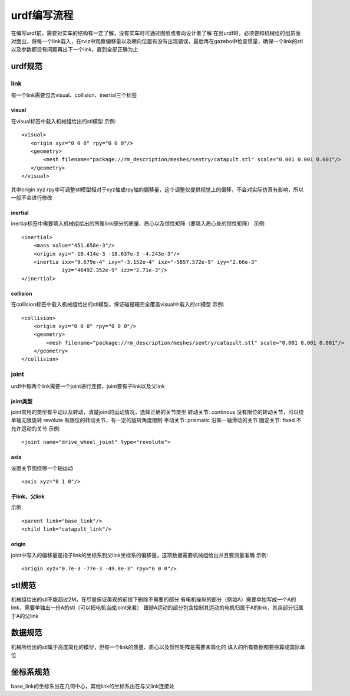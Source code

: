 urdf编写流程
===============
在编写urdf前，需要对实车的结构有一定了解，没有实车时可通过图纸或者向设计者了解
在出urdf时，必须要和机械组的组员面对面出，将每一个link载入，在rviz中观察偏移量以及朝向位置有没有出现错误，最后再在gazebo中检查惯量，确保一个link的stl以及参数都没有问题再出下一个link，直到全部正确为止

urdf规范
--------------------

link
++++++++++++

每一个link需要包含visual、collision、inertial三个标签

visual
_______________

在visual标签中载入机械组给出的stl模型
示例:
::

    <visual>
       <origin xyz="0 0 0" rpy="0 0 0"/>
       <geometry>
           <mesh filename="package://rm_description/meshes/sentry/catapult.stl" scale="0.001 0.001 0.001"/>
       </geometry>
    </visual>

其中origin xyz rpy中可调整stl模型相对于xyz轴或rpy轴的偏移量，这个调整仅提供视觉上的偏移，不会对实际仿真有影响，所以一般不会进行修改

inertial
_______________

inertial标签中需要填入机械组给出的所属link部分的质量、质心以及惯性矩阵（要填入质心处的惯性矩阵）
示例:
::

    <inertial>
        <mass value="451.658e-3"/>
        <origin xyz="-10.414e-3 -18.637e-3 -4.243e-3"/>
        <inertia ixx="9.679e-4" ixy="-3.152e-4" ixz="-5857.572e-9" iyy="2.66e-3"
                 iyz="46492.352e-9" izz="2.71e-3"/>
    </inertial>

collision
_______________

在collision标签中载入机械组给出的stl模型，保证碰撞箱完全覆盖visual中载入的stl模型
示例:
::

    <collision>
        <origin xyz="0 0 0" rpy="0 0 0"/>
        <geometry>
            <mesh filename="package://rm_description/meshes/sentry/catapult.stl" scale="0.001 0.001 0.001"/>
        </geometry>
    </collision>

joint
++++++++++++

urdf中每两个link需要一个joint进行连接，joint要有子link以及父link

joint类型
______________

joint常用的类型有平动以及转动，清楚joint的运动情况，选择正确的关节类型
转动关节:
continous 没有限位的转动关节，可以绕单轴无限旋转
revolute  有限位的转动关节，有一定的旋转角度限制
平动关节:
prismatic 沿某一轴滑动的关节
固定关节:
fixed     不允许运动的关节
示例:
::

 <joint name="drive_wheel_joint" type="revolute">

axis
_______________

设置关节围绕哪一个轴运动
::

 <axis xyz="0 1 0"/>

子link、父link
______________________________

示例:
::

    <parent link="base_link"/>
    <child link="catapult_link"/>

origin
_______________

joint中写入的偏移量是指子link的坐标系到父link坐标系的偏移量，这项数据需要机械组给出并且要测量准确
示例:
::

 <origin xyz="0.7e-3 -77e-3 -49.8e-3" rpy="0 0 0"/>


stl规范
--------------------

机械组给出的stl不能超过2M，在尽量保证美观的前提下删除不需要的部分
有电机操纵的部分（例如A）需要单独写成一个A的link，需要单独出一份A的stl（可以把电机当成joint来看）
跟随A运动的部分包含控制其运动的电机归属于A的link，其余部分归属于A的父link

数据规范
--------------------

机械所给出的stl属于高度简化的模型，但每一个link的质量、质心以及惯性矩阵是需要未简化的
填入的所有数据都要换算成国际单位

坐标系规范
--------------------

base_link的坐标系出在几何中心，其他link的坐标系出在与父link连接处
                    
